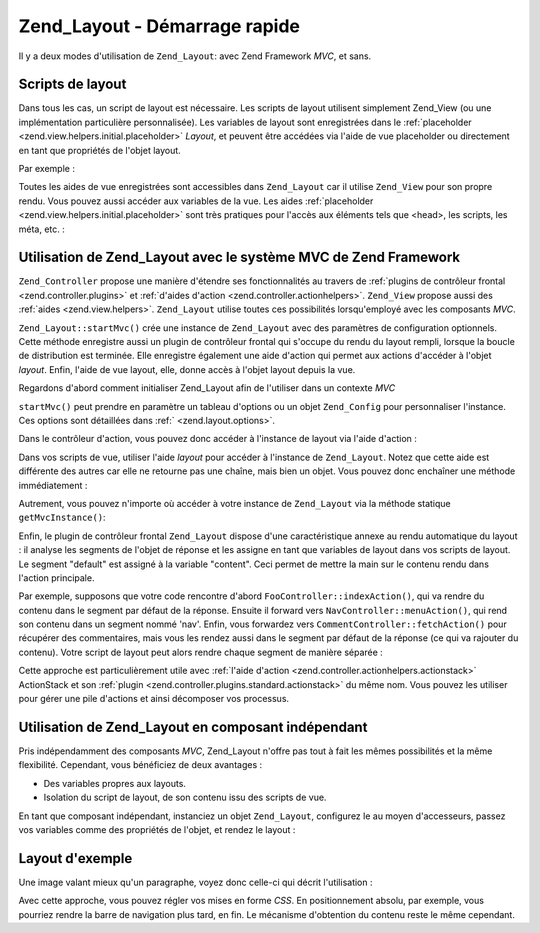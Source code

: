 .. _zend.layout.quickstart:

Zend_Layout - Démarrage rapide
==============================

Il y a deux modes d'utilisation de ``Zend_Layout``: avec Zend Framework *MVC*, et sans.

.. _zend.layout.quickstart.layouts:

Scripts de layout
-----------------

Dans tous les cas, un script de layout est nécessaire. Les scripts de layout utilisent simplement Zend_View (ou
une implémentation particulière personnalisée). Les variables de layout sont enregistrées dans le
:ref:`placeholder <zend.view.helpers.initial.placeholder>` *Layout*, et peuvent être accédées via l'aide de vue
placeholder ou directement en tant que propriétés de l'objet layout.

Par exemple :

.. code-block:: php
   :linenos:

   <!DOCTYPE html
       PUBLIC "-//W3C//DTD XHTML 1.0 Transitional//EN"
       "http://www.w3.org/TR/xhtml1/DTD/xhtml1-transitional.dtd">
   <html>
   <head>
       <meta http-equiv="Content-Type" content="text/html; charset=utf-8" />
       <title>Mon Site</title>
   </head>
   <body>
   <?php
       // récupère la clé "content" via l'aide de vue layout :
       echo $this->layout()->content;

       // récupère la clé "foo" via l'aide de vue placeholder :
       echo $this->placeholder('Zend_Layout')->foo;

       // récupère l'objet layout, et accède à diverses clés :
       $layout = $this->layout();
       echo $layout->bar;
       echo $layout->baz;
   ?>
   </body>
   </html>

Toutes les aides de vue enregistrées sont accessibles dans ``Zend_Layout`` car il utilise ``Zend_View`` pour son
propre rendu. Vous pouvez aussi accéder aux variables de la vue. Les aides :ref:`placeholder
<zend.view.helpers.initial.placeholder>` sont très pratiques pour l'accès aux éléments tels que <head>, les
scripts, les méta, etc. :

.. code-block:: php
   :linenos:

   <!DOCTYPE html
       PUBLIC "-//W3C//DTD XHTML 1.0 Transitional//EN"
       "http://www.w3.org/TR/xhtml1/DTD/xhtml1-transitional.dtd">
   <html>
   <head>
       <meta http-equiv="Content-Type" content="text/html; charset=utf-8" />
       <?php echo $this->headTitle() ?>
       <?php echo $this->headScript() ?>
       <?php echo $this->headStyle() ?>
   </head>
   <body>
       <?php echo $this->render('header.phtml') ?>

       <div id="nav"><?php echo $this->placeholder('nav') ?></div>

       <div id="content"><?php echo $this->layout()->content ?></div>

       <?php echo $this->render('footer.phtml') ?>
   </body>
   </html>

.. _zend.layout.quickstart.mvc:

Utilisation de Zend_Layout avec le système MVC de Zend Framework
----------------------------------------------------------------

``Zend_Controller`` propose une manière d'étendre ses fonctionnalités au travers de :ref:`plugins de contrôleur
frontal <zend.controller.plugins>` et :ref:`d'aides d'action <zend.controller.actionhelpers>`. ``Zend_View``
propose aussi des :ref:`aides <zend.view.helpers>`. ``Zend_Layout`` utilise toutes ces possibilités
lorsqu'employé avec les composants *MVC*.

``Zend_Layout::startMvc()`` crée une instance de ``Zend_Layout`` avec des paramètres de configuration optionnels.
Cette méthode enregistre aussi un plugin de contrôleur frontal qui s'occupe du rendu du layout rempli, lorsque la
boucle de distribution est terminée. Elle enregistre également une aide d'action qui permet aux actions
d'accéder à l'objet *layout*. Enfin, l'aide de vue layout, elle, donne accès à l'objet layout depuis la vue.

Regardons d'abord comment initialiser Zend_Layout afin de l'utiliser dans un contexte *MVC*

.. code-block:: php
   :linenos:

   // Dans le fichier de démarrage (bootstrap)
   Zend_Layout::startMvc();

``startMvc()`` peut prendre en paramètre un tableau d'options ou un objet ``Zend_Config`` pour personnaliser
l'instance. Ces options sont détaillées dans :ref:` <zend.layout.options>`.

Dans le contrôleur d'action, vous pouvez donc accéder à l'instance de layout via l'aide d'action :

.. code-block:: php
   :linenos:

   class FooController extends Zend_Controller_Action
   {
       public function barAction()
       {
           // désactive les layouts pour cette action
           $this->_helper->layout->disableLayout();
       }

       public function bazAction()
       {
           // utilise un script de layout différent pour
           // cette action
           $this->_helper->layout->setLayout('foobaz');
       };
   }

Dans vos scripts de vue, utiliser l'aide *layout* pour accéder à l'instance de ``Zend_Layout``. Notez que cette
aide est différente des autres car elle ne retourne pas une chaîne, mais bien un objet. Vous pouvez donc
enchaîner une méthode immédiatement :

.. code-block:: php
   :linenos:

   $this->layout()->setLayout('foo'); // utilise un script de layout spécifique

Autrement, vous pouvez n'importe où accéder à votre instance de ``Zend_Layout`` via la méthode statique
``getMvcInstance()``:

.. code-block:: php
   :linenos:

   // Retourne null si startMvc() n'a pas été appelée auparavant
   $layout = Zend_Layout::getMvcInstance();

Enfin, le plugin de contrôleur frontal ``Zend_Layout`` dispose d'une caractéristique annexe au rendu automatique
du layout : il analyse les segments de l'objet de réponse et les assigne en tant que variables de layout dans vos
scripts de layout. Le segment "default" est assigné à la variable "content". Ceci permet de mettre la main sur le
contenu rendu dans l'action principale.

Par exemple, supposons que votre code rencontre d'abord ``FooController::indexAction()``, qui va rendre du contenu
dans le segment par défaut de la réponse. Ensuite il forward vers ``NavController::menuAction()``, qui rend son
contenu dans un segment nommé 'nav'. Enfin, vous forwardez vers ``CommentController::fetchAction()`` pour
récupérer des commentaires, mais vous les rendez aussi dans le segment par défaut de la réponse (ce qui va
rajouter du contenu). Votre script de layout peut alors rendre chaque segment de manière séparée :

.. code-block:: php
   :linenos:

   <body>
       <!-- rend /nav/menu -->
       <div id="nav"><?php echo $this->layout()->nav ?></div>

       <!-- rend /foo/index + /comment/fetch -->
       <div id="content"><?php echo $this->layout()->content ?></div>
   </body>

Cette approche est particulièrement utile avec :ref:`l'aide d'action <zend.controller.actionhelpers.actionstack>`
ActionStack et son :ref:`plugin <zend.controller.plugins.standard.actionstack>` du même nom. Vous pouvez les
utiliser pour gérer une pile d'actions et ainsi décomposer vos processus.

.. _zend.layout.quickstart.standalone:

Utilisation de Zend_Layout en composant indépendant
---------------------------------------------------

Pris indépendamment des composants *MVC*, Zend_Layout n'offre pas tout à fait les mêmes possibilités et la
même flexibilité. Cependant, vous bénéficiez de deux avantages :

- Des variables propres aux layouts.

- Isolation du script de layout, de son contenu issu des scripts de vue.

En tant que composant indépendant, instanciez un objet ``Zend_Layout``, configurez le au moyen d'accesseurs,
passez vos variables comme des propriétés de l'objet, et rendez le layout :

.. code-block:: php
   :linenos:

   $layout = new Zend_Layout();

   // Spécification du chemin des scripts layout:
   $layout->setLayoutPath('/chemin/vers/layouts');

   // passage de quelques variables :
   $layout->content = $content;
   $layout->nav     = $nav;

   // Utilisation d'un script de layout "foo" :
   $layout->setLayout('foo');

   // rendu du layout :
   echo $layout->render();

.. _zend.layout.quickstart.example:

Layout d'exemple
----------------

Une image valant mieux qu'un paragraphe, voyez donc celle-ci qui décrit l'utilisation :

.. image:: ../images/zend.layout.quickstart.example.png
   :align: center

Avec cette approche, vous pouvez régler vos mises en forme *CSS*. En positionnement absolu, par exemple, vous
pourriez rendre la barre de navigation plus tard, en fin. Le mécanisme d'obtention du contenu reste le même
cependant.


